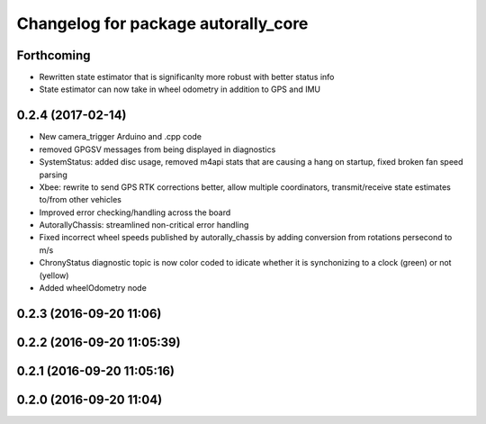^^^^^^^^^^^^^^^^^^^^^^^^^^^^^^^^^^^^
Changelog for package autorally_core
^^^^^^^^^^^^^^^^^^^^^^^^^^^^^^^^^^^^

Forthcoming
-----------
* Rewritten state estimator that is significanlty more robust with better status info
* State estimator can now take in wheel odometry in addition to GPS and IMU

0.2.4 (2017-02-14)
------------------
* New camera_trigger Arduino and .cpp code
* removed GPGSV messages from being displayed in diagnostics
* SystemStatus: added disc usage, removed m4api stats that are causing a hang on startup, fixed broken fan speed parsing
* Xbee: rewrite to send GPS RTK corrections better, allow multiple coordinators, transmit/receive state estimates to/from other vehicles
* Improved error checking/handling across the board
* AutorallyChassis: streamlined non-critical error handling
* Fixed incorrect wheel speeds published by autorally_chassis by adding conversion from rotations persecond to m/s
* ChronyStatus diagnostic topic is now color coded to idicate whether it is synchonizing to a clock (green) or not (yellow)
* Added wheelOdometry node

0.2.3 (2016-09-20 11:06)
------------------------

0.2.2 (2016-09-20 11:05:39)
---------------------------

0.2.1 (2016-09-20 11:05:16)
---------------------------

0.2.0 (2016-09-20 11:04)
------------------------
